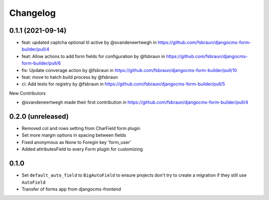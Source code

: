=========
Changelog
=========

0.1.1 (2021-09-14)
==================

* feat: updated captcha optional til active by @svandeneertwegh in https://github.com/fsbraun/djangocms-form-builder/pull/4
* feat: Allow actions to add form fields for configuration by @fsbraun in https://github.com/fsbraun/djangocms-form-builder/pull/6
* fix: Update converage action by @fsbraun in https://github.com/fsbraun/djangocms-form-builder/pull/10
* feat: move to hatch build process by @fsbraun
* ci: Add tests for registry by @fsbraun in https://github.com/fsbraun/djangocms-form-builder/pull/5

New Contributors

* @svandeneertwegh made their first contribution in https://github.com/fsbraun/djangocms-form-builder/pull/4

0.2.0 (unreleased)
=================
* Removed col and rows setting from CharField form plugin
* Set more margin options in spacing between fields
* Fixed anonymous as None to Foregin key 'form_user'
* Added attributesField to every Form plugin for customizing

0.1.0
==================

* Set ``default_auto_field`` to ``BigAutoField`` to ensure projects don't try to create a migration if they still use ``AutoField``
* Transfer of forms app from djangocms-frontend
